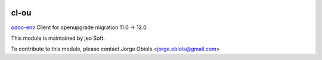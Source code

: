 .. |company| replace:: jeo Soft

.. |company_logo| image:: https://gist.github.com/jobiols/74e6d9b7c6291f00ef50dba8e68123a6/raw/fa43efd45f08a2455dd91db94c4a58fd5bd3d660/logo-jeo-150x68.jpg
   :alt: jeo Soft
   :target: https://www.jeosoft.com.ar

.. image:: https://img.shields.io/badge/license-AGPL--3-blue.png
   :target: https://www.gnu.org/licenses/agpl
   :alt: License: AGPL-3

=====
cl-ou
=====

`odoo-env <https://pypi.org/project/odoo-env/>`_ Client for openupgrade migration 11.0 -> 12.0

|company_logo|

This module is maintained by |company|.

To contribute to this module, please
contact Jorge Obiols <jorge.obiols@gmail.com>